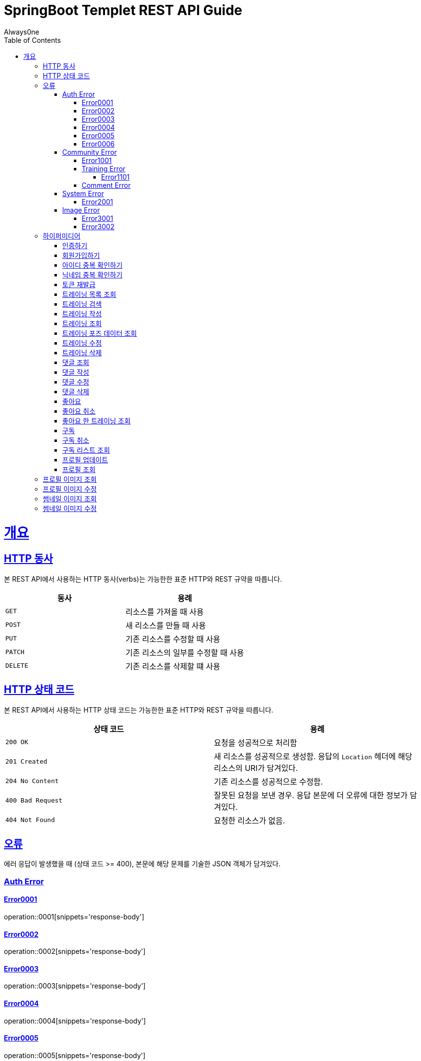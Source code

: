 = SpringBoot Templet REST API Guide
Always0ne;
:doctype: book
:icons: font
:source-highlighter: highlightjs
:toc: left
:toclevels: 4
:sectlinks:
:operation-curl-request-title: Example request
:operation-http-response-title: Example response

[[overview]]
= 개요

[[overview-http-verbs]]
== HTTP 동사

본 REST API에서 사용하는 HTTP 동사(verbs)는 가능한한 표준 HTTP와 REST 규약을 따릅니다.

|===
| 동사 | 용례

| `GET`
| 리소스를 가져올 때 사용

| `POST`
| 새 리소스를 만들 때 사용

| `PUT`
| 기존 리소스를 수정할 때 사용

| `PATCH`
| 기존 리소스의 일부를 수정할 때 사용

| `DELETE`
| 기존 리소스를 삭제할 떄 사용
|===

[[overview-http-status-codes]]
== HTTP 상태 코드

본 REST API에서 사용하는 HTTP 상태 코드는 가능한한 표준 HTTP와 REST 규약을 따릅니다.

|===
| 상태 코드 | 용례

| `200 OK`
| 요청을 성공적으로 처리함

| `201 Created`
| 새 리소스를 성공적으로 생성함. 응답의 `Location` 헤더에 해당 리소스의 URI가 담겨있다.

| `204 No Content`
| 기존 리소스를 성공적으로 수정함.

| `400 Bad Request`
| 잘못된 요청을 보낸 경우. 응답 본문에 더 오류에 대한 정보가 담겨있다.

| `404 Not Found`
| 요청한 리소스가 없음.
|===

[[overview-errors]]
== 오류

에러 응답이 발생했을 때 (상태 코드 >= 400), 본문에 해당 문제를 기술한 JSON 객체가 담겨있다.
[[AuthError]]
=== Auth Error
[[E0001]]
==== Error0001
operation::0001[snippets='response-body']
[[E0002]]
==== Error0002
operation::0002[snippets='response-body']
[[E0003]]
==== Error0003
operation::0003[snippets='response-body']
[[E0004]]
==== Error0004
operation::0004[snippets='response-body']
[[E0005]]
==== Error0005
operation::0005[snippets='response-body']
[[E0006]]
==== Error0006
operation::0006[snippets='response-body']
==== Error0007
operation::0007[snippets='response-body']

[[CommunityError]]
=== Community Error
[[E1001]]
==== Error1001
operation::1001[snippets='response-body']

[[TrainingError]]
==== Training Error
[[E1101]]
===== Error1101
operation::1101[snippets='response-body']

[[CommentError]]
==== Comment Error

[[SystemError]]
=== System Error
[[E2001]]
==== Error2001
operation::2001[snippets='response-body']


[[ImageError]]
=== Image Error
[[E3001]]
==== Error3001
operation::3001[snippets='response-body']

[[E3002]]
==== Error3002
operation::3002[snippets='response-body']
[[overview-hypermedia]]
== 하이퍼미디어

본 REST API는 하이퍼미디어와 사용하며 응답에 담겨있는 리소스는 다른 리소스에 대한 링크를 가지고 있다.
응답은 http://stateless.co/hal_specification.html[Hypertext Application from resource to resource. Language (HAL)] 형식을 따른다.
링크는 `_links`라는 키로 제공한다. 본 API의 사용자(클라이언트)는 URI를 직접 생성하지 않아야 하며, 리소스에서 제공하는 링크를 사용해야 한다.

[[signin]]
=== 인증하기

`Post` 요청을 사용해서 인증할수있다.

operation::signin[snippets='http-request,http-response']

[[signup]]
=== 회원가입하기

`Post` 요청을 사용해서 회원가입을 할 수있다.

operation::signup[snippets='http-request,http-response']

[[checkid]]
=== 아이디 중복 확인하기

`Get` 요청을 사용해서 아이디 중복확인을 할 수있다.

operation::idcheck[snippets='http-request,http-response']

[[checkNickname]]
=== 닉네임 중복 확인하기

`Get` 요청을 사용해서 닉네임 중복확인을 할 수있다.

operation::nickNamecheck[snippets='http-request,http-response']

[[refresh]]
=== 토큰 재발급
`Post` 요청을 사용해서 토큰을 재발급받을 수 있다.

operation::refresh[snippets='http-request,http-response']

[[getTrainings]]
=== 트레이닝 목록 조회

`Get` 요청을 사용해서 트레이닝 목록을 조회 할 수 있다.

operation::getTrainings[snippets='http-request,http-response']

[[searchTrainings]]
=== 트레이닝 검색

`Get` 요청을 사용해서 트레이닝을 검색 할 수 있다.

operation::searchTrainings[snippets='http-request,http-response']

[[sendTraining]]
=== 트레이닝 작성

`Post` 요청을 사용해서 트레이닝을 작성 할 수 있다.

operation::sendTraining[snippets='http-request,http-response']

[[getTraining]]
=== 트레이닝 조회

`Get` 요청을 사용해서 트레이닝을 조회 할 수 있다.

operation::getTraining[snippets='path-parameters,http-request,http-response']

[[getPoses]]
=== 트레이닝 포즈 데이터 조회

`Get` 요청을 사용해서 트레이닝 포즈 데이터를 조회 할 수 있다.

operation::getPoses[snippets='http-request,http-response']

[[updateTraining]]
=== 트레이닝 수정

`Put` 요청을 사용해서 트레이닝을 수정 할 수 있다.

operation::updateTraining[snippets='path-parameters,http-request,http-response']

[[deleteTraining]]
=== 트레이닝 삭제

`Delete` 요청을 사용해서 트레이닝을 삭제 할 수 있다.

operation::deleteTraining[snippets='path-parameters,http-request,http-response']

[[getComments]]
=== 댓글 조회
`Get` 요청을 사용해서 댓글들을 조회할 수 있다.

operation::getComments[snippets='http-request,http-response']

[[sendComment]]
=== 댓글 작성

`Post` 요청을 사용해서 댓글을 작성 할 수 있다.

operation::sendComment[snippets='path-parameters,http-request,http-response']

[[updateComment]]
=== 댓글 수정

`Put` 요청을 사용해서 댓글을 수정 할 수 있다.

operation::updateComment[snippets='path-parameters,http-request,http-response']

[[deleteComment]]
=== 댓글 삭제

`Delete` 요청을 사용해서 댓글을 삭제 할 수 있다.

operation::deleteComment[snippets='path-parameters,http-request,http-response']

[[likeTraining]]
=== 좋아요
`Post` 요청을 사용해서 좋아요를 할 수 있다.

operation::like[snippets='http-request,http-response']

[[unlikeTraining]]
=== 좋아요 취소
`Delete` 요청을 사용해서 좋아요를 취소 할 수 있다.

operation::unLike[snippets='http-request,http-response']

[[getLikes]]
=== 좋아요 한 트레이닝 조회
`GET` 요청을 사용해서 좋아요한 리스트를 조회할 수 있다.

operation::getLikes[snippets='http-request,http-response']

[[subscribe]]
=== 구독
`Post` 요청을 사용해서 구독을 할 수 있다.

operation::subscribe[snippets='http-request,http-response']

[[unSubscribe]]
=== 구독 취소
`Delete` 요청을 사용해서 구독을 취소 할 수 있다.

operation::unSubscribe[snippets='http-request,http-response']

[[getSubscribes]]
=== 구독 리스트 조회
`GET` 요청을 사용해서 구독한 리스트를 조회할 수 있다.

operation::getSubscribes[snippets='http-request,http-response']

[[updateProfile]]
=== 프로필 업데이트
`PUT` 요청을 사용해서 프로필을 수정 할 수 있다.

operation::updateProfiles[snippets='http-request,http-response']

[[getProfile]]
=== 프로필 조회
`GET` 요청을 사용해서 프로필을 조회 할 수 있다.

operation::getProfile[snippets='http-request,http-response']

[[getProfileImage]]
== 프로필 이미지 조회
`Get` 요청을 사용해서 프로필 이미지를 조회할 수 있다.

operation::getProfileImage[snippets='path-parameters,http-request']


[[updateProfileImage]]
== 프로필 이미지 수정
`Post` 요청을 사용해서 프로필 이미지를 수정할 수 있다.

operation::uploadProfileImage[snippets='path-parameters,curl-request,http-response']


[[getThumbnailImage]]
== 썸네일 이미지 조회
`Get` 요청을 사용해서 썸네일 이미지를 조회할 수 있다.

operation::getThumbnailImage[snippets='path-parameters,http-request']


[[updateThumbnailImage]]
== 썸네일 이미지 수정
`Post` 요청을 사용해서 썸네일 이미지를 수정할 수 있다.

operation::uploadThumbnailImage[snippets='path-parameters,curl-request,http-response']
